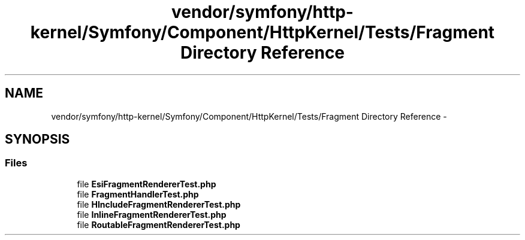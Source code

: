 .TH "vendor/symfony/http-kernel/Symfony/Component/HttpKernel/Tests/Fragment Directory Reference" 3 "Tue Apr 14 2015" "Version 1.0" "VirtualSCADA" \" -*- nroff -*-
.ad l
.nh
.SH NAME
vendor/symfony/http-kernel/Symfony/Component/HttpKernel/Tests/Fragment Directory Reference \- 
.SH SYNOPSIS
.br
.PP
.SS "Files"

.in +1c
.ti -1c
.RI "file \fBEsiFragmentRendererTest\&.php\fP"
.br
.ti -1c
.RI "file \fBFragmentHandlerTest\&.php\fP"
.br
.ti -1c
.RI "file \fBHIncludeFragmentRendererTest\&.php\fP"
.br
.ti -1c
.RI "file \fBInlineFragmentRendererTest\&.php\fP"
.br
.ti -1c
.RI "file \fBRoutableFragmentRendererTest\&.php\fP"
.br
.in -1c
